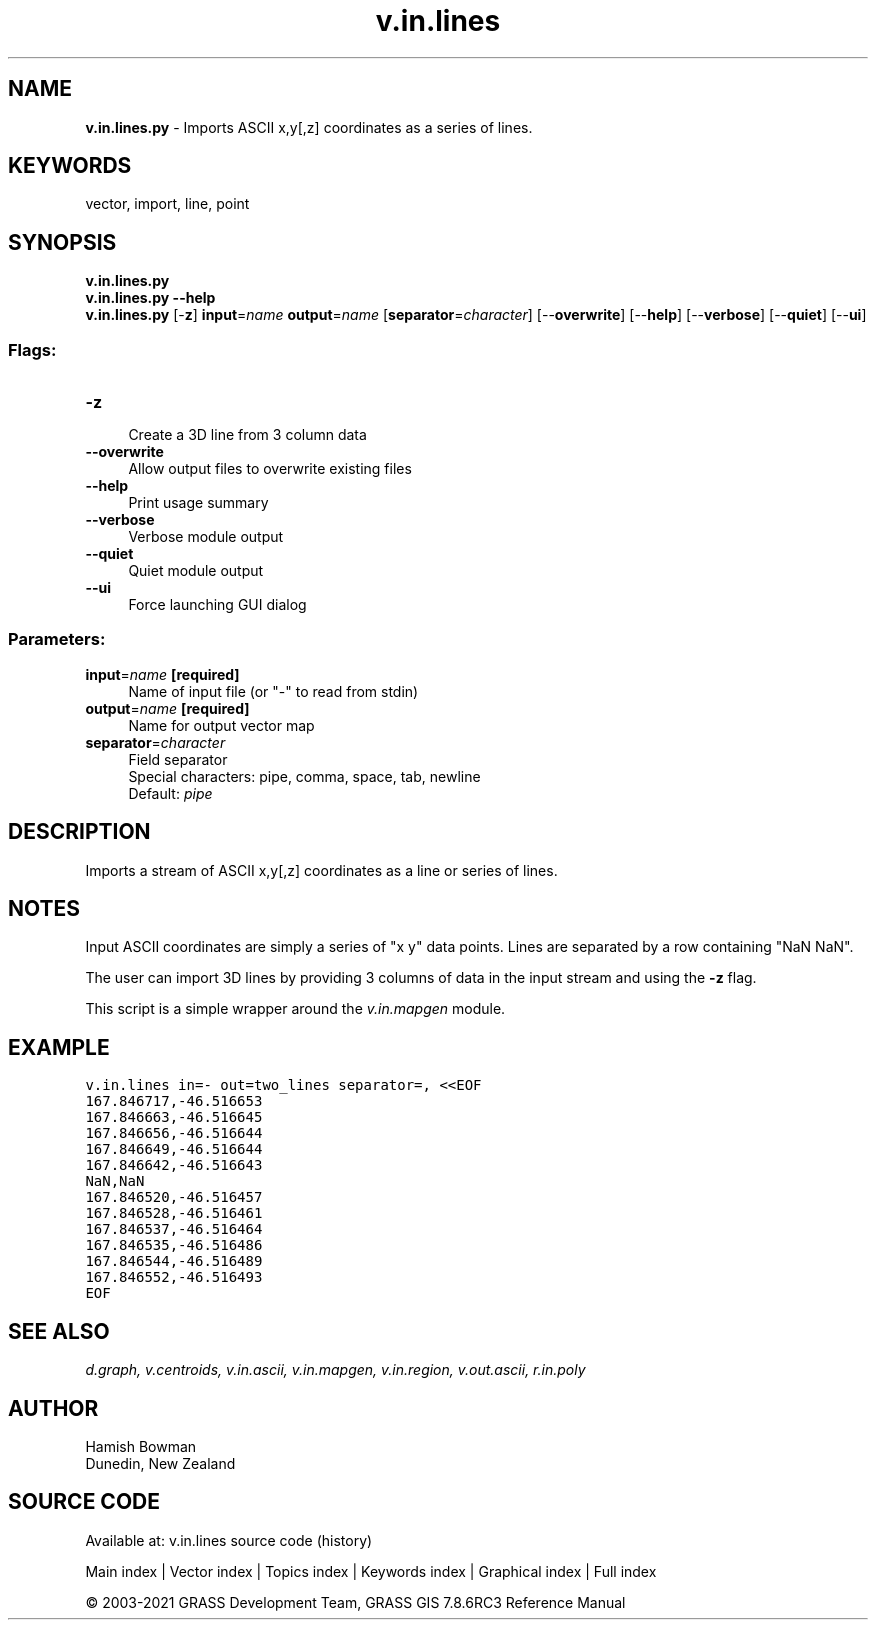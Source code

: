 .TH v.in.lines 1 "" "GRASS 7.8.6RC3" "GRASS GIS User's Manual"
.SH NAME
\fI\fBv.in.lines.py\fR\fR  \- Imports ASCII x,y[,z] coordinates as a series of lines.
.SH KEYWORDS
vector, import, line, point
.SH SYNOPSIS
\fBv.in.lines.py\fR
.br
\fBv.in.lines.py \-\-help\fR
.br
\fBv.in.lines.py\fR [\-\fBz\fR] \fBinput\fR=\fIname\fR \fBoutput\fR=\fIname\fR  [\fBseparator\fR=\fIcharacter\fR]   [\-\-\fBoverwrite\fR]  [\-\-\fBhelp\fR]  [\-\-\fBverbose\fR]  [\-\-\fBquiet\fR]  [\-\-\fBui\fR]
.SS Flags:
.IP "\fB\-z\fR" 4m
.br
Create a 3D line from 3 column data
.IP "\fB\-\-overwrite\fR" 4m
.br
Allow output files to overwrite existing files
.IP "\fB\-\-help\fR" 4m
.br
Print usage summary
.IP "\fB\-\-verbose\fR" 4m
.br
Verbose module output
.IP "\fB\-\-quiet\fR" 4m
.br
Quiet module output
.IP "\fB\-\-ui\fR" 4m
.br
Force launching GUI dialog
.SS Parameters:
.IP "\fBinput\fR=\fIname\fR \fB[required]\fR" 4m
.br
Name of input file (or \(dq\-\(dq to read from stdin)
.IP "\fBoutput\fR=\fIname\fR \fB[required]\fR" 4m
.br
Name for output vector map
.IP "\fBseparator\fR=\fIcharacter\fR" 4m
.br
Field separator
.br
Special characters: pipe, comma, space, tab, newline
.br
Default: \fIpipe\fR
.SH DESCRIPTION
Imports a stream of ASCII x,y[,z] coordinates as a line or series of lines.
.SH NOTES
Input ASCII coordinates are simply a series of \(dqx y\(dq data points.
Lines are separated by a row containing \(dqNaN NaN\(dq.
.PP
The user can import 3D lines by providing 3 columns of data in the input
stream and using the \fB\-z\fR flag.
.PP
This script is a simple wrapper around the \fIv.in.mapgen\fR module.
.SH EXAMPLE
.br
.nf
\fC
v.in.lines in=\- out=two_lines separator=, <<EOF
167.846717,\-46.516653
167.846663,\-46.516645
167.846656,\-46.516644
167.846649,\-46.516644
167.846642,\-46.516643
NaN,NaN
167.846520,\-46.516457
167.846528,\-46.516461
167.846537,\-46.516464
167.846535,\-46.516486
167.846544,\-46.516489
167.846552,\-46.516493
EOF
\fR
.fi
.SH SEE ALSO
\fI
d.graph,
v.centroids,
v.in.ascii,
v.in.mapgen,
v.in.region,
v.out.ascii,
r.in.poly
\fR
.SH AUTHOR
Hamish Bowman
.br
Dunedin, New Zealand
.SH SOURCE CODE
.PP
Available at: v.in.lines source code (history)
.PP
Main index |
Vector index |
Topics index |
Keywords index |
Graphical index |
Full index
.PP
© 2003\-2021
GRASS Development Team,
GRASS GIS 7.8.6RC3 Reference Manual
